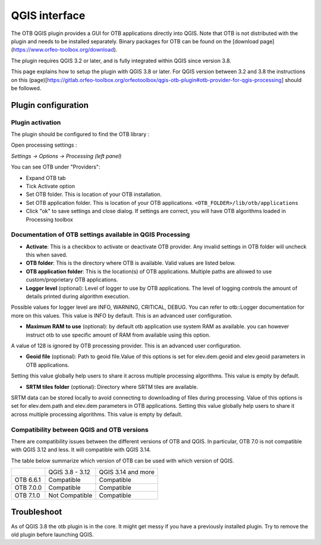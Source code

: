 QGIS interface
==============

The OTB QGIS plugin provides a GUI for OTB applications directly into QGIS. Note that OTB is not distributed with the plugin and needs to be installed separately. Binary packages for OTB can be found on the [download page](https://www.orfeo-toolbox.org/download).

The plugin requires QGIS 3.2 or later, and is fully integrated within QGIS since version 3.8. 

This page explains how to setup the plugin with QGIS 3.8 or later. For QGIS version between 3.2 and 3.8 the instructions on this (page)[https://gitlab.orfeo-toolbox.org/orfeotoolbox/qgis-otb-plugin#otb-provider-for-qgis-processing] should be followed.


Plugin configuration
--------------------


Plugin activation
^^^^^^^^^^^^^^^^^

The plugin should be configured to find the OTB library : 

Open processing settings : 


`Settings -> Options -> Processing (left panel)`

You can see OTB under "Providers":

* Expand OTB tab
* Tick Activate option
* Set OTB folder. This is location of your OTB installation.
* Set OTB application folder. This is location of your OTB applications. ``<OTB_FOLDER>/lib/otb/applications``
* Click "ok" to save settings and close dialog. If settings are correct, you will have OTB algorithms loaded  in Processing toolbox


Documentation of OTB settings available in QGIS Processing
^^^^^^^^^^^^^^^^^^^^^^^^^^^^^^^^^^^^^^^^^^^^^^^^^^^^^^^^^^

* **Activate**: This is a checkbox to activate or deactivate OTB provider. Any invalid settings in OTB folder will uncheck this when saved.

* **OTB folder**: This is the directory where OTB is available. Valid values are listed below.

* **OTB application folder**: This is the location(s) of OTB applications. Multiple paths are allowed to use custom/proprietary OTB applications.

* **Logger level** (optional): Level of logger to use by OTB applications. The level of logging controls the amount of details printed during algorithm execution.
Possible values for logger level are INFO, WARNING, CRITICAL, DEBUG. You can refer to otb::Logger documentation for more on this values. This value is INFO by default. This is an advanced user configuration.

* **Maximum RAM to use** (optional): by default otb application use system RAM as available. you can however instruct otb to use specific amount of RAM from available using this option.
A value of 128 is ignored by OTB processing provider. This is an advanced user configuration.

* **Geoid file** (optional): Path to geoid file.Value of this options is set for elev.dem.geoid and elev.geoid parameters in OTB applications.
Setting this value globally help users to share it across multiple processing algorithms. This value is empty by default.

* **SRTM tiles folder** (optional): Directory where SRTM tiles are available.
SRTM data can be stored locally to avoid connecting to downloading of files during processing.
Value of this options is set for elev.dem.path and elev.dem parameters in OTB applications.
Setting this value globally help users to share it across multiple processing algorithms. This value is empty by default.

Compatibility between QGIS and OTB versions
^^^^^^^^^^^^^^^^^^^^^^^^^^^^^^^^^^^^^^^^^^^

There are compatibility issues between the different versions of OTB and QGIS. In particular, OTB 7.0 
is not compatible with QGIS 3.12 and less. It will compatible with QGIS 3.14.

The table below summarize which version of OTB can be used with which version of QGIS.

+---------------+-----------------+--------------------+
|               | QGIS 3.8 - 3.12 | QGIS 3.14 and more |
+---------------+-----------------+--------------------+
| OTB 6.6.1     | Compatible      | Compatible         |
+---------------+-----------------+--------------------+
| OTB 7.0.0     | Compatible      | Compatible         |
+---------------+-----------------+--------------------+
| OTB 7.1.0     | Not Compatible  | Compatible         |
+---------------+-----------------+--------------------+

Troubleshoot
------------
As of QGIS 3.8 the otb plugin is in the core. It might get messy if you have a previously installed plugin. Try to remove the old plugin before launching QGIS.
